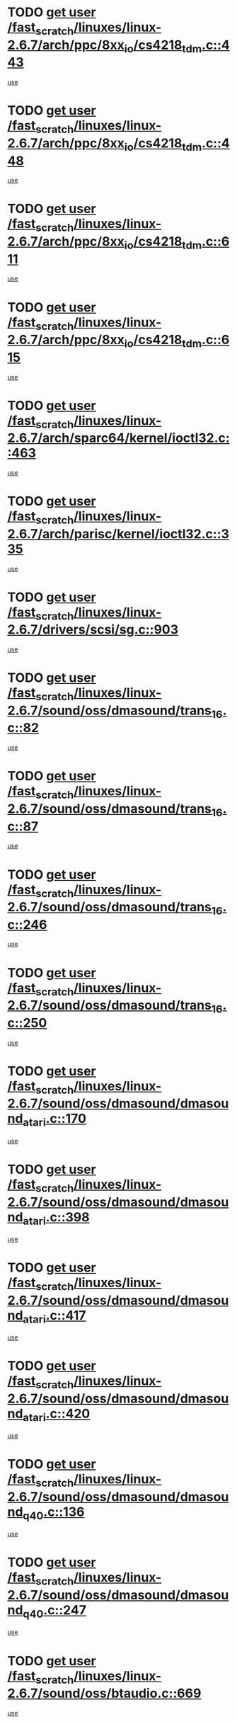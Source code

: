 * TODO [[view:/fast_scratch/linuxes/linux-2.6.7/arch/ppc/8xx_io/cs4218_tdm.c::face=ovl-face1::linb=443::colb=6::cole=14][get user /fast_scratch/linuxes/linux-2.6.7/arch/ppc/8xx_io/cs4218_tdm.c::443]]
[[view:/fast_scratch/linuxes/linux-2.6.7/arch/ppc/8xx_io/cs4218_tdm.c::face=ovl-face2::linb=445::colb=14::cole=18][use]]
* TODO [[view:/fast_scratch/linuxes/linux-2.6.7/arch/ppc/8xx_io/cs4218_tdm.c::face=ovl-face1::linb=448::colb=7::cole=15][get user /fast_scratch/linuxes/linux-2.6.7/arch/ppc/8xx_io/cs4218_tdm.c::448]]
[[view:/fast_scratch/linuxes/linux-2.6.7/arch/ppc/8xx_io/cs4218_tdm.c::face=ovl-face2::linb=450::colb=15::cole=19][use]]
* TODO [[view:/fast_scratch/linuxes/linux-2.6.7/arch/ppc/8xx_io/cs4218_tdm.c::face=ovl-face1::linb=611::colb=7::cole=15][get user /fast_scratch/linuxes/linux-2.6.7/arch/ppc/8xx_io/cs4218_tdm.c::611]]
[[view:/fast_scratch/linuxes/linux-2.6.7/arch/ppc/8xx_io/cs4218_tdm.c::face=ovl-face2::linb=613::colb=16::cole=17][use]]
* TODO [[view:/fast_scratch/linuxes/linux-2.6.7/arch/ppc/8xx_io/cs4218_tdm.c::face=ovl-face1::linb=615::colb=8::cole=16][get user /fast_scratch/linuxes/linux-2.6.7/arch/ppc/8xx_io/cs4218_tdm.c::615]]
[[view:/fast_scratch/linuxes/linux-2.6.7/arch/ppc/8xx_io/cs4218_tdm.c::face=ovl-face2::linb=617::colb=32::cole=33][use]]
* TODO [[view:/fast_scratch/linuxes/linux-2.6.7/arch/sparc64/kernel/ioctl32.c::face=ovl-face1::linb=463::colb=5::cole=13][get user /fast_scratch/linuxes/linux-2.6.7/arch/sparc64/kernel/ioctl32.c::463]]
[[view:/fast_scratch/linuxes/linux-2.6.7/arch/sparc64/kernel/ioctl32.c::face=ovl-face2::linb=478::colb=17::cole=27][use]]
* TODO [[view:/fast_scratch/linuxes/linux-2.6.7/arch/parisc/kernel/ioctl32.c::face=ovl-face1::linb=335::colb=5::cole=13][get user /fast_scratch/linuxes/linux-2.6.7/arch/parisc/kernel/ioctl32.c::335]]
[[view:/fast_scratch/linuxes/linux-2.6.7/arch/parisc/kernel/ioctl32.c::face=ovl-face2::linb=350::colb=17::cole=27][use]]
* TODO [[view:/fast_scratch/linuxes/linux-2.6.7/drivers/scsi/sg.c::face=ovl-face1::linb=903::colb=11::cole=19][get user /fast_scratch/linuxes/linux-2.6.7/drivers/scsi/sg.c::903]]
[[view:/fast_scratch/linuxes/linux-2.6.7/drivers/scsi/sg.c::face=ovl-face2::linb=906::colb=23::cole=26][use]]
* TODO [[view:/fast_scratch/linuxes/linux-2.6.7/sound/oss/dmasound/trans_16.c::face=ovl-face1::linb=82::colb=6::cole=14][get user /fast_scratch/linuxes/linux-2.6.7/sound/oss/dmasound/trans_16.c::82]]
[[view:/fast_scratch/linuxes/linux-2.6.7/sound/oss/dmasound/trans_16.c::face=ovl-face2::linb=84::colb=14::cole=18][use]]
* TODO [[view:/fast_scratch/linuxes/linux-2.6.7/sound/oss/dmasound/trans_16.c::face=ovl-face1::linb=87::colb=7::cole=15][get user /fast_scratch/linuxes/linux-2.6.7/sound/oss/dmasound/trans_16.c::87]]
[[view:/fast_scratch/linuxes/linux-2.6.7/sound/oss/dmasound/trans_16.c::face=ovl-face2::linb=89::colb=15::cole=19][use]]
* TODO [[view:/fast_scratch/linuxes/linux-2.6.7/sound/oss/dmasound/trans_16.c::face=ovl-face1::linb=246::colb=7::cole=15][get user /fast_scratch/linuxes/linux-2.6.7/sound/oss/dmasound/trans_16.c::246]]
[[view:/fast_scratch/linuxes/linux-2.6.7/sound/oss/dmasound/trans_16.c::face=ovl-face2::linb=248::colb=16::cole=17][use]]
* TODO [[view:/fast_scratch/linuxes/linux-2.6.7/sound/oss/dmasound/trans_16.c::face=ovl-face1::linb=250::colb=8::cole=16][get user /fast_scratch/linuxes/linux-2.6.7/sound/oss/dmasound/trans_16.c::250]]
[[view:/fast_scratch/linuxes/linux-2.6.7/sound/oss/dmasound/trans_16.c::face=ovl-face2::linb=252::colb=32::cole=33][use]]
* TODO [[view:/fast_scratch/linuxes/linux-2.6.7/sound/oss/dmasound/dmasound_atari.c::face=ovl-face1::linb=170::colb=6::cole=14][get user /fast_scratch/linuxes/linux-2.6.7/sound/oss/dmasound/dmasound_atari.c::170]]
[[view:/fast_scratch/linuxes/linux-2.6.7/sound/oss/dmasound/dmasound_atari.c::face=ovl-face2::linb=172::colb=15::cole=19][use]]
* TODO [[view:/fast_scratch/linuxes/linux-2.6.7/sound/oss/dmasound/dmasound_atari.c::face=ovl-face1::linb=398::colb=8::cole=16][get user /fast_scratch/linuxes/linux-2.6.7/sound/oss/dmasound/dmasound_atari.c::398]]
[[view:/fast_scratch/linuxes/linux-2.6.7/sound/oss/dmasound/dmasound_atari.c::face=ovl-face2::linb=400::colb=17::cole=18][use]]
* TODO [[view:/fast_scratch/linuxes/linux-2.6.7/sound/oss/dmasound/dmasound_atari.c::face=ovl-face1::linb=417::colb=8::cole=16][get user /fast_scratch/linuxes/linux-2.6.7/sound/oss/dmasound/dmasound_atari.c::417]]
[[view:/fast_scratch/linuxes/linux-2.6.7/sound/oss/dmasound/dmasound_atari.c::face=ovl-face2::linb=419::colb=17::cole=18][use]]
* TODO [[view:/fast_scratch/linuxes/linux-2.6.7/sound/oss/dmasound/dmasound_atari.c::face=ovl-face1::linb=420::colb=8::cole=16][get user /fast_scratch/linuxes/linux-2.6.7/sound/oss/dmasound/dmasound_atari.c::420]]
[[view:/fast_scratch/linuxes/linux-2.6.7/sound/oss/dmasound/dmasound_atari.c::face=ovl-face2::linb=422::colb=18::cole=19][use]]
* TODO [[view:/fast_scratch/linuxes/linux-2.6.7/sound/oss/dmasound/dmasound_q40.c::face=ovl-face1::linb=136::colb=7::cole=15][get user /fast_scratch/linuxes/linux-2.6.7/sound/oss/dmasound/dmasound_q40.c::136]]
[[view:/fast_scratch/linuxes/linux-2.6.7/sound/oss/dmasound/dmasound_q40.c::face=ovl-face2::linb=138::colb=16::cole=17][use]]
* TODO [[view:/fast_scratch/linuxes/linux-2.6.7/sound/oss/dmasound/dmasound_q40.c::face=ovl-face1::linb=247::colb=8::cole=16][get user /fast_scratch/linuxes/linux-2.6.7/sound/oss/dmasound/dmasound_q40.c::247]]
[[view:/fast_scratch/linuxes/linux-2.6.7/sound/oss/dmasound/dmasound_q40.c::face=ovl-face2::linb=249::colb=24::cole=25][use]]
* TODO [[view:/fast_scratch/linuxes/linux-2.6.7/sound/oss/btaudio.c::face=ovl-face1::linb=669::colb=7::cole=15][get user /fast_scratch/linuxes/linux-2.6.7/sound/oss/btaudio.c::669]]
[[view:/fast_scratch/linuxes/linux-2.6.7/sound/oss/btaudio.c::face=ovl-face2::linb=671::colb=23::cole=26][use]]
* TODO [[view:/fast_scratch/linuxes/linux-2.6.7/sound/oss/btaudio.c::face=ovl-face1::linb=691::colb=7::cole=15][get user /fast_scratch/linuxes/linux-2.6.7/sound/oss/btaudio.c::691]]
[[view:/fast_scratch/linuxes/linux-2.6.7/sound/oss/btaudio.c::face=ovl-face2::linb=693::colb=23::cole=26][use]]
* TODO [[view:/fast_scratch/linuxes/linux-2.6.7/sound/oss/trident.c::face=ovl-face1::linb=2676::colb=6::cole=14][get user /fast_scratch/linuxes/linux-2.6.7/sound/oss/trident.c::2676]]
[[view:/fast_scratch/linuxes/linux-2.6.7/sound/oss/trident.c::face=ovl-face2::linb=2691::colb=47::cole=50][use]]

